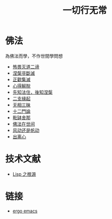 #+TITLE: 一切行无常
#+LANGUAGE: zh-CN


* 佛法
  為佛法而學，不作世間學問想

   + [[file:buweimiedao.org][怖畏灭道二谛]]
   + [[file:niepanfeiduanmie.org][涅槃非斷滅]]
   + [[file:zhengguanjimie.org][正觀集滅]]
   + [[file:xindejietuo.org][心得解脫]]
   + [[file:fazhu.org][先知法住，後知涅槃]]
   + [[file:erzhiyuanqi.org][二支緣起]]
   + [[file:wuxiangding.org][无相三昧]]
   + [[file:shiermenlun.org][十二門論]]
   + [[file:piposhena.org][毗缽舍那]]
   + [[file:fofazaishijian.org][佛法在世间]]
   + [[file:fandong.org][风动还是帆动]]
   + [[file:chulinxin.org][出离心]]


* 技术文献

   + [[file:lisp_origin.org][Lisp 之根源]]

* 链接
   + [[http://ergoemacs.org][ergo emacs]]
